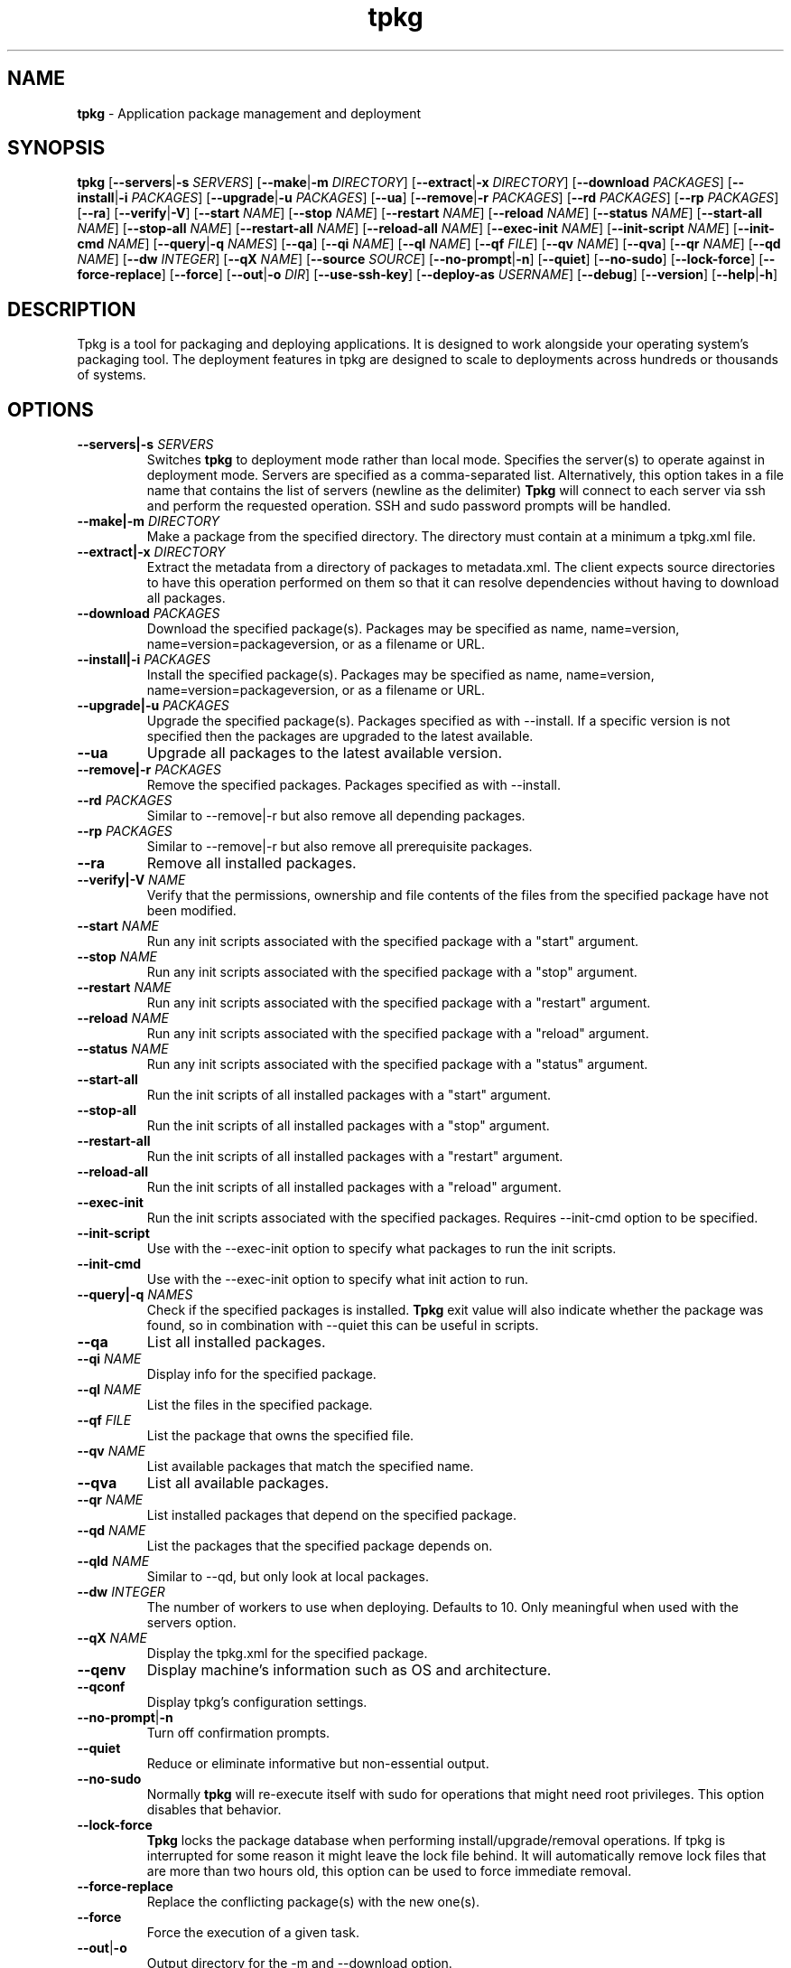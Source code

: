 .TH tpkg 1 "October 2009"

.SH NAME

.B tpkg
\- Application package management and deployment

.SH SYNOPSIS

.B tpkg
.RB [ --servers | \-s
.IR SERVERS ]
.RB [ --make | \-m
.IR DIRECTORY ]
.RB [ --extract | \-x
.IR DIRECTORY ]
.RB [ --download
.IR PACKAGES ]
.RB [ --install | \-i
.IR PACKAGES ]
.RB [ --upgrade | \-u
.IR PACKAGES ]
.RB [ --ua ]
.RB [ --remove | \-r
.IR PACKAGES ]
.RB [ --rd
.IR PACKAGES ]
.RB [ --rp
.IR PACKAGES ]
.RB [ --ra ]
.RB [ --verify | \-V ]
.RB [ --start
.IR NAME ]
.RB [ --stop
.IR NAME ]
.RB [ --restart
.IR NAME ]
.RB [ --reload
.IR NAME ]
.RB [ --status
.IR NAME ]
.RB [ --start-all
.IR NAME ]
.RB [ --stop-all
.IR NAME ]
.RB [ --restart-all
.IR NAME ]
.RB [ --reload-all
.IR NAME ]
.RB [ --exec-init
.IR NAME ]
.RB [ --init-script
.IR NAME ]
.RB [ --init-cmd
.IR NAME ]
.RB [ --query | \-q
.IR NAMES ]
.RB [ --qa ]
.RB [ --qi
.IR NAME ]
.RB [ --ql
.IR NAME ]
.RB [ --qf
.IR FILE ]
.RB [ --qv
.IR NAME ]
.RB [ --qva ]
.RB [ --qr
.IR NAME ]
.RB [ --qd
.IR NAME ]
.RB [ --dw
.IR INTEGER ]
.RB [ --qX
.IR NAME ]
.RB [ --source
.IR SOURCE ]
.RB [ --no-prompt | \-n ]
.RB [ --quiet ]
.RB [ --no-sudo ]
.RB [ --lock-force ]
.RB [ --force-replace ]
.RB [ --force ]
.RB [ --out | \-o
.IR DIR ]
.RB [ --use-ssh-key ]
.RB [ --deploy-as
.IR USERNAME ]
.RB [ --debug ]
.RB [ --version ]
.RB [ --help | \-h ]

.SH DESCRIPTION

Tpkg is a tool for packaging and deploying applications. It is designed
to work alongside your operating system's packaging tool. The deployment
features in tpkg are designed to scale to deployments across hundreds or
thousands of systems. 

.SH OPTIONS
.TP
.BI --servers|-s " SERVERS"
Switches
.B tpkg
to deployment mode rather than local mode.  Specifies the server(s) to
operate against in deployment mode.  Servers are specified as a
comma-separated list. Alternatively, this option takes in a file name
that contains the list of servers (newline as the delimiter)
.B Tpkg
will connect to each server via ssh and perform the requested operation.
SSH and sudo password prompts will be handled.
.TP
.BI --make|\-m " DIRECTORY"
Make a package from the specified directory.  The directory must contain
at a minimum a tpkg.xml file.
.TP
.BI --extract|\-x " DIRECTORY"
Extract the metadata from a directory of packages to metadata.xml.  The
client expects source directories to have this operation performed on
them so that it can resolve dependencies without having to download all
packages.
.TP
.BI --download " PACKAGES"
Download the specified package(s).  Packages may be specified as name,
name=version, name=version=packageversion, or as a filename or URL.
.TP
.BI --install|\-i " PACKAGES"
Install the specified package(s).  Packages may be specified as name,
name=version, name=version=packageversion, or as a filename or URL.
.TP
.BI --upgrade|\-u " PACKAGES"
Upgrade the specified package(s).  Packages specified as with --install.
If a specific version is not specified then the packages are upgraded to
the latest available.
.TP
.B --ua
Upgrade all packages to the latest available version.
.TP
.BI --remove|\-r " PACKAGES"
Remove the specified packages.  Packages specified as with --install.
.TP
.BI --rd " PACKAGES"
Similar to --remove|\-r but also remove all depending packages.
.TP
.BI --rp " PACKAGES"
Similar to --remove|\-r but also remove all prerequisite packages.
.TP
.B --ra
Remove all installed packages.
.TP
.BI --verify|\-V " NAME"
Verify that the permissions, ownership and file contents of the files
from the specified package have not been modified.
.TP
.BI --start " NAME"
Run any init scripts associated with the specified package with a
"start" argument.
.TP
.BI --stop " NAME"
Run any init scripts associated with the specified package with a
"stop" argument.
.TP
.BI --restart " NAME"
Run any init scripts associated with the specified package with a
"restart" argument.
.TP
.BI --reload " NAME"
Run any init scripts associated with the specified package with a
"reload" argument.
.TP
.BI --status " NAME"
Run any init scripts associated with the specified package with a
"status" argument.
.TP
.BI --start-all
Run the init scripts of all installed packages with a "start" argument.
.TP
.BI --stop-all
Run the init scripts of all installed packages with a "stop" argument.
.TP
.BI --restart-all
Run the init scripts of all installed packages with a "restart" argument.
.TP
.BI --reload-all
Run the init scripts of all installed packages with a "reload" argument.
.TP
.BI --exec-init
Run the init scripts associated with the specified packages. Requires
--init-cmd option to be specified.
.TP
.BI --init-script
Use with the --exec-init option to specify what packages to run the init 
scripts.
.TP
.BI --init-cmd
Use with the --exec-init option to specify what init action to run.
.TP
.BI --query|\-q " NAMES"
Check if the specified packages is installed.
.B Tpkg
exit value will also indicate whether the package was found, so in
combination with --quiet this can be useful in scripts.
.TP
.B --qa
List all installed packages.
.TP
.BI --qi " NAME"
Display info for the specified package.
.TP
.BI --ql " NAME"
List the files in the specified package.
.TP
.BI --qf " FILE"
List the package that owns the specified file.
.TP
.BI --qv " NAME"
List available packages that match the specified name.
.TP
.B --qva
List all available packages.
.TP
.BI --qr " NAME"
List installed packages that depend on the specified package.
.TP
.BI --qd " NAME"
List the packages that the specified package depends on.
.TP
.BI --qld " NAME"
Similar to --qd, but only look at local packages.
.TP
.BI --dw " INTEGER"
The number of workers to use when deploying.  Defaults to 10. Only meaningful
when used with the servers option.
.TP
.BI --qX " NAME"
Display the tpkg.xml for the specified package.
.TP
.BI --qenv
Display machine's information such as OS and architecture.
.TP
.BI --qconf
Display tpkg's configuration settings.
.TP
.BR --no-prompt | \-n
Turn off confirmation prompts.
.TP
.B --quiet
Reduce or eliminate informative but non-essential output.
.TP
.B --no-sudo
Normally
.B tpkg
will re-execute itself with sudo for operations that might need root
privileges.  This option disables that behavior.
.TP
.B --lock-force
.B Tpkg
locks the package database when performing install/upgrade/removal operations.
If tpkg is interrupted for some reason it might leave the lock file behind.
It will automatically remove lock files that are more than two hours old, this
option can be used to force immediate removal.
.TP
.B --force-replace
Replace the conflicting package(s) with the new one(s).
.TP
.B --force
Force the execution of a given task.
.TP 
.BR --out | \-o
Output directory for the -m and --download option.
.TP
.B --use-ssh-key
Eliminate the prompt for an SSH password when deploying.
.TP
.BI --deploy-as " USERNAME"
The user to use with SSH when deploying.  Defaults to the current user.
.TP
.BI --compress "=[TYPE]"
What compression to use when making packages. Defaults to gzip. bz2 is the
other supported compression.  Setting the type to no will disable compression.
.TP
.B --debug
Print lots of messages about what
.B tpkg
is doing.
.TP
.B --version
Show the
.B tpkg
client version and exit.
.TP
.BR --help | \-h
Display the
.B tpkg
usage message and exit.

.SH FILES

.TP
.B /opt/tpkg
The default
.B tpkg
base.  Relocatable packages are installed relative to the base directory.
.B Tpkg
stores its package database, cache, etc. in BASE/var/tpkg.
.TP
.B /etc/tpkg.conf, $HOME/.tpkg.conf
Configuration file for
.B tpkg.
The home directory file overrides settings in the system-wide file.
.RS 8
.TP
.BI "base = " BASE
Set a different base other than /opt/tpkg
.TP
.BI "source = " SOURCE
A URL or directory to use as a source of packages.  May be specified more than
once if more than one source of packages is available.  The directory must
have been prepared with the --extract option to create metadata.xml.
.TP
.BI "report_server = " URL
The URL for a
.B tpkg
reporting server.  If this is defined then all package install/upgrade/removal
operations will be reported to the server.
.RE
.TP
.B /etc/tpkg/ca.pem
SSL certificate(s) needed to verify the
.B tpkg
server's identity. If
.B tpkg
is using a server with an https:// URL and if this file exists then
.B tpkg
will not proceed if the server's SSL certificate can't be verified against the
certs in this file.
.TP
.B /etc/tpkg/dhparams
The Diffie-Hellman parameters used as part of the SSL connection process.
.B Tpkg
comes with a set and there's no need to generate your own, but a new set can
be generated via "openssl dhparam" if desired. If this file is not present the
Ruby SSL library will warn that it is using its internal default set of
parameters.

.SH DIAGNOSTICS

See the
.B --debug
option.

.SH AUTHOR

.B Tpkg
is designed and maintained by Jason Heiss and Darren Dao.
